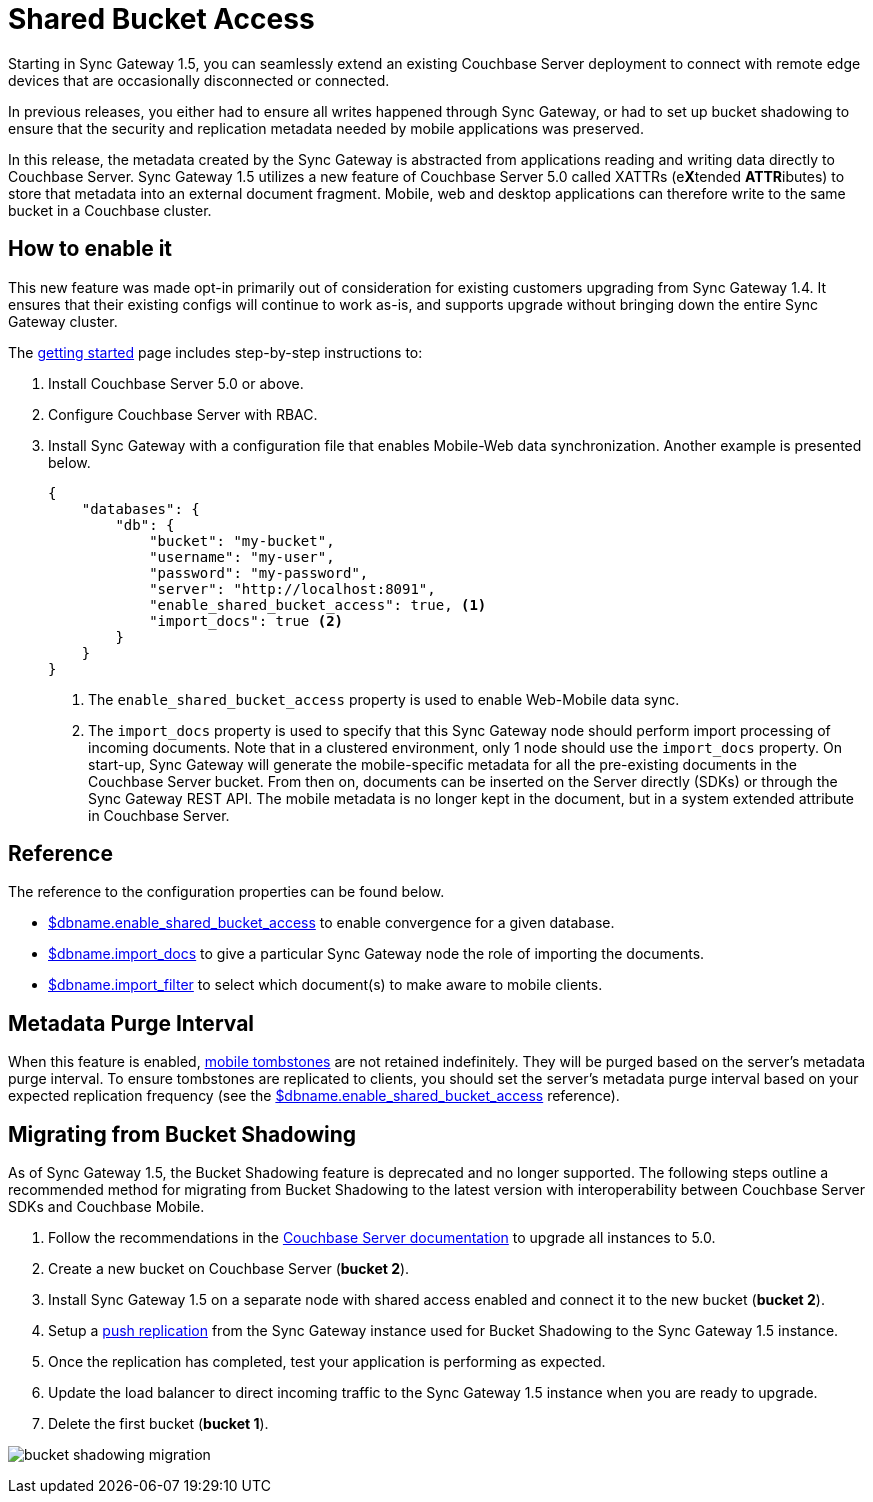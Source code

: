 = Shared Bucket Access
:url-downloads: https://www.couchbase.com/downloads

Starting in Sync Gateway 1.5, you can seamlessly extend an existing Couchbase Server deployment to connect with remote edge devices that are occasionally disconnected or connected.

In previous releases, you either had to ensure all writes happened through Sync Gateway, or had to set up bucket shadowing to ensure that the security and replication metadata needed by mobile applications was preserved.

In this release, the metadata created by the Sync Gateway is abstracted from applications reading and writing data directly to Couchbase Server.
Sync Gateway 1.5 utilizes a new feature of Couchbase Server 5.0 called XATTRs (e**X**tended **ATTR**ibutes) to store that metadata into an external document fragment.
Mobile, web and desktop applications can therefore write to the same bucket in a Couchbase cluster.

== How to enable it

This new feature was made opt-in primarily out of consideration for existing customers upgrading from Sync Gateway 1.4.
It ensures that their existing configs will continue to work as-is, and supports upgrade without bringing down the entire Sync Gateway cluster.

The xref:getting-started.adoc[getting started] page includes step-by-step instructions to:

. Install Couchbase Server 5.0 or above.
. Configure Couchbase Server with RBAC.
. Install Sync Gateway with a configuration file that enables Mobile-Web data synchronization.
Another example is presented below.
+
[source,json]
----
{
    "databases": {
        "db": {
            "bucket": "my-bucket",
            "username": "my-user",
            "password": "my-password",
            "server": "http://localhost:8091",
            "enable_shared_bucket_access": true, <1>
            "import_docs": true <2>
        }
    }
}
----
<1> The `enable_shared_bucket_access` property is used to enable Web-Mobile data sync.
<2> The `import_docs` property is used to specify that this Sync Gateway node should perform import processing of incoming documents.
Note that in a clustered environment, only 1 node should use the `import_docs` property.
On start-up, Sync Gateway will generate the mobile-specific metadata for all the pre-existing documents in the Couchbase Server bucket.
From then on, documents can be inserted on the Server directly (SDKs) or through the Sync Gateway REST API.
The mobile metadata is no longer kept in the document, but in a system extended attribute in Couchbase Server.

== Reference

The reference to the configuration properties can be found below.

* link:config-properties.html#databases-foo_db-enable_shared_bucket_access[$dbname.enable_shared_bucket_access] to enable convergence for a given database.
* link:config-properties.html#databases-foo_db-import_docs[$dbname.import_docs] to give a particular Sync Gateway node the role of importing the documents.
* link:config-properties.html#databases-foo_db-import_filter[$dbname.import_filter] to select which document(s) to make aware to mobile clients.

== Metadata Purge Interval

When this feature is enabled, xref:managing-tombstones.adoc[mobile tombstones] are not retained indefinitely.
They will be purged based on the server's metadata purge interval.
To ensure tombstones are replicated to clients, you should set the server's metadata purge interval based on your expected replication frequency (see the link:config-properties.html#databases-foo_db-enable_shared_bucket_access[$dbname.enable_shared_bucket_access] reference).

== Migrating from Bucket Shadowing

As of Sync Gateway 1.5, the Bucket Shadowing feature is deprecated and no longer supported.
The following steps outline a recommended method for migrating from Bucket Shadowing to the latest version with interoperability between Couchbase Server SDKs and Couchbase Mobile.

. Follow the recommendations in the xref:server:install:upgrade-online.adoc[Couchbase Server documentation] to upgrade all instances to 5.0.
. Create a new bucket on Couchbase Server (*bucket 2*).
. Install Sync Gateway 1.5 on a separate node with shared access enabled and connect it to the new bucket (*bucket 2*).
. Setup a link:running-replications.html[push replication] from the Sync Gateway instance used for Bucket Shadowing to the Sync Gateway 1.5 instance.
. Once the replication has completed, test your application is performing as expected.
. Update the load balancer to direct incoming traffic to the Sync Gateway 1.5 instance when you are ready to upgrade.
. Delete the first bucket (*bucket 1*).

image:bucket-shadowing-migration.png[]

